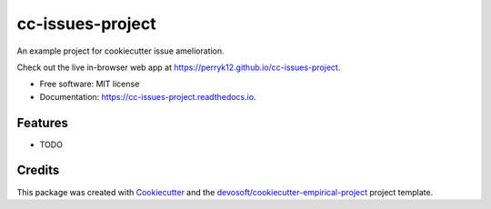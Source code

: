 =================
cc-issues-project
=================


.. image:: https://img.shields.io/travis/perryk12/cc-issues-project.svg
        :target: https://travis-ci.com/perryk12/cc-issues-project

.. image:: https://readthedocs.org/projects/cc-issues-project/badge/?version=latest
        :target: https://cc-issues-project.readthedocs.io/en/latest/?badge=latest
        :alt: Documentation Status


An example project for cookiecutter issue amelioration.

Check out the live in-browser web app at `https://perryk12.github.io/cc-issues-project`_.


* Free software: MIT license
* Documentation: https://cc-issues-project.readthedocs.io.


Features
--------

* TODO

Credits
-------

This package was created with Cookiecutter_ and the `devosoft/cookiecutter-empirical-project`_ project template.


.. _`https://perryk12.github.io/cc-issues-project`: https://perryk12.github.io/cc-issues-project
.. _Cookiecutter: https://github.com/audreyr/cookiecutter
.. _`devosoft/cookiecutter-empirical-project`: https://github.com/devosoft/cookiecutter-empirical-project
